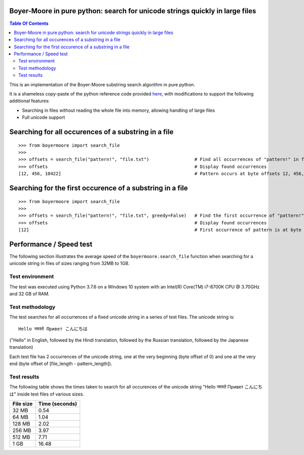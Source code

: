 Boyer-Moore in pure python: search for unicode strings quickly in large files
-----------------------------------------------------------------------------

.. contents:: **Table Of Contents**


This is an implementation of the Boyer-Moore substring search algorithm in pure python.

It is a shameless copy-paste of the python reference code provided `here <https://en.wikipedia.org/wiki/Boyer%E2%80%93Moore_string-search_algorithm>`_,
with modifications to support the following additional features:

* Searching in files without reading the whole file into memory, allowing handling of large files
* Full unicode support

Searching for all occurences of a substring in a file
-----------------------------------------------------

::

    >>> from boyermoore import search_file
    >>>
    >>> offsets = search_file("pattern!", "file.txt")                 # Find all occurrences of "pattern!" in file "file.txt"
    >>> offsets                                                       # Display found occurrences
    [12, 456, 10422]                                                  # Pattern occurs at byte offsets 12, 456, and 104222

Searching for the first occurence of a substring in a file
----------------------------------------------------------

::

    >>> from boyermoore import search_file
    >>>
    >>> offsets = search_file("pattern!", "file.txt", greedy=False)   # Find the first occurrence of "pattern!" in file "file.txt"
    >>> offsets                                                       # Display found occurrences
    [12]                                                              # First occurrence of pattern is at byte offset 12

Performance / Speed test
------------------------

The following section illustrates the average speed of the ``boyermoore.search_file``
function when searching for a unicode string in files of sizes ranging from 32MB to 1GB.

Test environment
=================

The test was executed using Python 3.7.6 on a Windows 10 system with an Intel(R) Core(TM) i7-8700K CPU @ 3.70GHz
and 32 GB of RAM.

Test methodology
================

The test searches for all occurrences of a fixed unicode string in a series of test files.
The unicode string is:

::

    Hello नमस्ते Привет こんにちは

("Hello" in English, followed by the Hindi translation, followed by the Russian translation,
followed by the Japanese translation)

Each test file has 2 occurrences of the unicode string, one at the very beginning (byte offset of 0)
and one at the very end (byte offset of [file_length - pattern_length]).

Test results
============

The following table shows the times taken to search for all occurences of the unicode
string "Hello नमस्ते Привет こんにちは" inside test files of various sizes.

+-----------+----------------+
| File size | Time (seconds) |
+===========+================+
| 32 MB     | 0.54           |
+-----------+----------------+
| 64 MB     | 1.04           |
+-----------+----------------+
| 128 MB    | 2.02           |
+-----------+----------------+
| 256 MB    | 3.97           |
+-----------+----------------+
| 512 MB    | 7.71           |
+-----------+----------------+
| 1 GB      | 16.48          |
+-----------+----------------+
